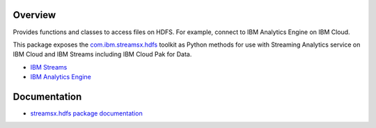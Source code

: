 Overview
========

Provides functions and classes to access files on HDFS. For example, connect to IBM Analytics Engine on IBM Cloud.

This package exposes the `com.ibm.streamsx.hdfs <https://ibmstreams.github.io/streamsx.hdfs/>`_ toolkit as Python methods for use with Streaming Analytics service on
IBM Cloud and IBM Streams including IBM Cloud Pak for Data.

* `IBM Streams <https://ibmstreams.github.io/>`_
* `IBM Analytics Engine <https://www.ibm.com/cloud/analytics-engine>`_

Documentation
=============

* `streamsx.hdfs package documentation <http://streamsxhdfs.readthedocs.io/>`_


